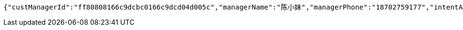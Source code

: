 [source,options="nowrap"]
----
{"custManagerId":"ff80808166c9dcbc0166c9dcd04d005c","managerName":"陈小妹","managerPhone":"18702759177","intentAmount":66666.0000,"subcribeAmount":null,"subcribeRate":null,"profit":812.78,"crtDateTime":1542082177248,"subcribeDateTime":null,"dealDateTime":1550734200000,"dealDay":-20,"status":1,"entId":"e665d47b7cff48aabb62ace29dd67c38","productInfoDTO":{"wechatId":"ff808081691584a10169242801e7007c","entId":null,"productId":"ff8080816707679e01670b07a4a30000","productName":"理财同事团001","productImg":"https://sitwxp.cardpu.com/operate/image/1542078167134.jpg","productDesc":"哈哈哈呵呵呵吼吼吼吼耶耶耶！～～～～","intentFlag":null,"promote":"<p><span style=\"color: rgb(252, 53, 53);\">2名同事</span>预约加息<span style=\"color: rgb(252, 53, 53);\">0.13%</span>，<span style=\"color: rgb(252, 53, 53);\">3名同事</span>预约<span style=\"color: rgb(252, 53, 53);\">0.19%</span></p>","nowDate":1552476529804,"intentStartDate":1542074400000,"intentEndDate":1542088200000,"subscribeStartDate":1542088800000,"subscribeEndDate":1542094200000,"productTerm":100,"maxLimit":111,"minIntentAmt":10000,"markList":[{"markLevel":1,"markRemark":"第一档","levelRate":4.45,"minPeople":1,"maxPeople":1,"amt":121.92,"sucess":1,"nowMark":1},{"markLevel":2,"markRemark":"第二档","levelRate":4.55,"minPeople":2,"maxPeople":2,"amt":124.66,"sucess":null,"nowMark":null},{"markLevel":3,"markRemark":"第三档","levelRate":4.76,"minPeople":3,"maxPeople":111,"amt":130.41,"sucess":null,"nowMark":null}],"nowMark":1,"intentNum":1,"intentStatus":null,"bindStatus":null,"followStatus":null,"show":null,"subscribeEndDate1":"2018-11-13T15:30:00"},"list":[{"nickname":"%E9%9F%A9%E5%BE%B7%E8%89%AF","headimgurl":"http://thirdwx.qlogo.cn/mmopen/vi_32/Q0j4TwGTfTK2TdCQXNqUrzY9u3SFgRLdI5kOs0yh3jHrwEzic8n5tB9RDHHMqNsOX8l06rVAibVHHsrA273wwwjw/132"}]}
----